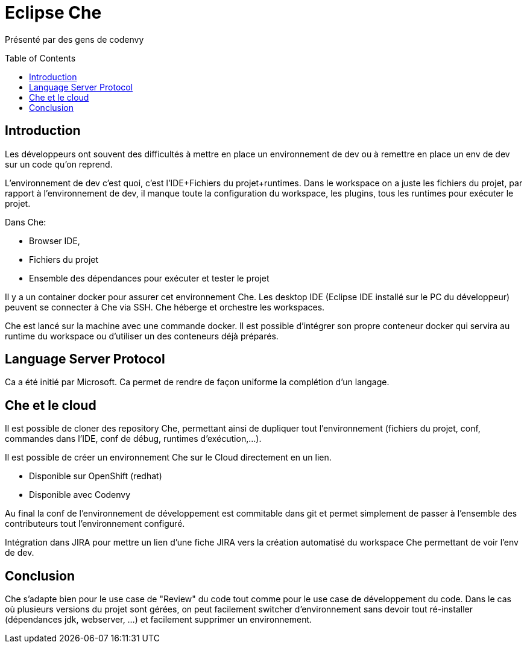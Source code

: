 = Eclipse Che
:toc:
:toclevels: 3
:toc-placement: preamble
:lb: pass:[<br> +]
:imagesdir: images
:icons: font
:source-highlighter: highlightjs

Présenté par des gens de codenvy

== Introduction
Les développeurs ont souvent des difficultés à mettre en place un environnement de dev ou à remettre en place un env de dev sur un code qu'on reprend.

L'environnement de dev c'est quoi, c'est l'IDE+Fichiers du projet+runtimes.
Dans le workspace on a juste les fichiers du projet, par rapport à l'environnement de dev, il manque toute la configuration du workspace, les plugins, tous les runtimes pour exécuter le projet.

Dans Che:

   * Browser IDE,
   * Fichiers du projet
   * Ensemble des dépendances pour exécuter et tester le projet

Il y a un container docker pour assurer cet environnement Che.
Les desktop IDE (Eclipse IDE installé sur le PC du développeur) peuvent se connecter à Che via SSH.
Che héberge et orchestre les workspaces.

Che est lancé sur la machine avec une commande docker.
Il est possible d'intégrer son propre conteneur docker qui servira au runtime du workspace ou d'utiliser un des conteneurs déjà préparés.

== Language Server Protocol
Ca a été initié par Microsoft.
Ca permet de rendre de façon uniforme la complétion d'un langage.

== Che et le cloud
Il est possible de cloner des repository Che, permettant ainsi de dupliquer tout l'environnement (fichiers du projet, conf, commandes dans l'IDE, conf de débug, runtimes d'exécution,...).

Il est possible de créer un environnement Che sur le Cloud directement en un lien.

* Disponible sur OpenShift (redhat)
* Disponible avec Codenvy

Au final la conf de l'environnement de développement est commitable dans git et permet simplement de passer à l'ensemble des contributeurs tout l'environnement configuré.

Intégration dans JIRA pour mettre un lien d'une fiche JIRA vers la création automatisé du workspace Che permettant de voir l'env de dev.

== Conclusion
Che s'adapte bien pour le use case de "Review" du code tout comme pour le use case de développement du code.
Dans le cas où plusieurs versions du projet sont gérées, on peut facilement switcher d'environnement sans devoir tout ré-installer (dépendances jdk, webserver, ...) et facilement supprimer un environnement.

